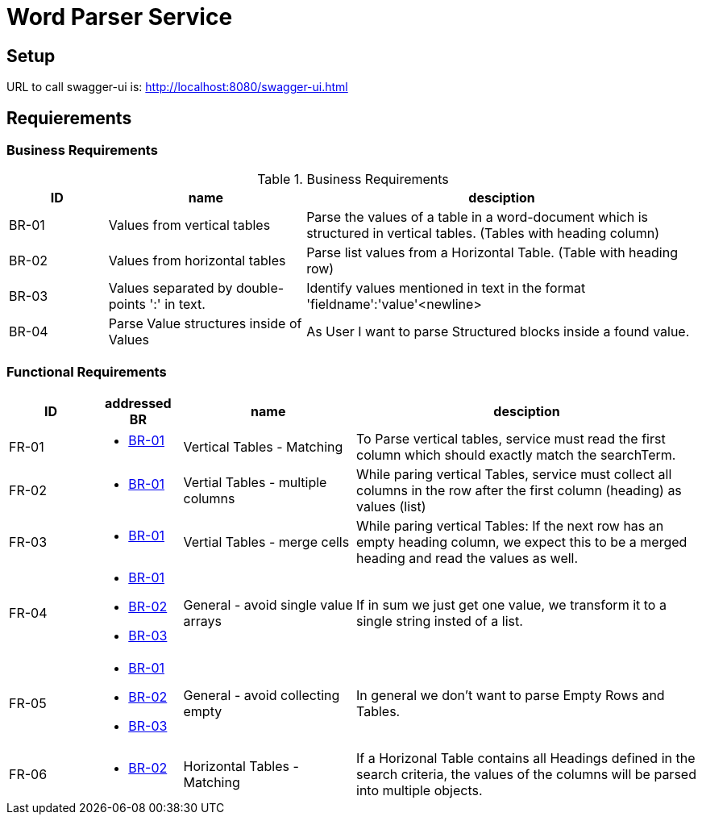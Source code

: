 = Word Parser Service

== Setup

URL to call swagger-ui is: http://localhost:8080/swagger-ui.html

== Requierements

=== Business Requirements

.Business Requirements
[%header, cols="1,2,4a"]
|===
| ID    | name | desciption

| BR-01 [[BR-01]] 
| Values from vertical tables 
| Parse the values of a table in a word-document which is structured in vertical tables. (Tables with heading column)

| BR-02 [[BR-02]] 
| Values from horizontal tables 
| Parse list values from a Horizontal Table. (Table with heading row)

| BR-03 [[BR-03]] 
| Values separated by double-points ':' in text. 
| Identify values mentioned in text in the format 'fieldname':'value'<newline>

| BR-04 [[BR-04]] 
| Parse Value structures inside of Values
| As User I want to parse Structured blocks inside a found value.
|===

=== Functional Requirements

[%header, cols="1,1a,2,4a"]
|===
| ID    | addressed BR | name                 | desciption
| FR-01 [[FR-01]]
| * <<BR-01,BR-01>>       
| Vertical Tables - Matching
| To Parse vertical tables, service must read the first column which should exactly match the searchTerm.

| FR-02 [[FR-02]]
| * <<BR-01,BR-01>>       
| Vertial Tables - multiple columns
| While paring vertical Tables, service must collect all columns in the row after the first column (heading) as values (list)

| FR-03 [[FR-03]]
| * <<BR-01,BR-01>>       
| Vertial Tables - merge cells
| While paring vertical Tables: If the next row has an empty heading column, we expect this to be a merged heading and read the values as well.

| FR-04 [[FR-04]]
| * <<BR-01,BR-01>> 
 * <<BR-02,BR-02>>
 * <<BR-03,BR-03>>       
| General - avoid single value arrays
| If in sum we just get one value, we transform it to a single string insted of a list.

| FR-05 [[FR-05]]
| * <<BR-01,BR-01>> 
 * <<BR-02,BR-02>>
 * <<BR-03,BR-03>>       
| General - avoid collecting empty
| In general we don't want to parse Empty Rows and Tables.

| FR-06 [[FR-06]]
| * <<BR-02,BR-02>>      
| Horizontal Tables - Matching
| If a Horizonal Table contains all Headings defined in the search criteria, the values of the columns will be parsed into multiple objects.
|===